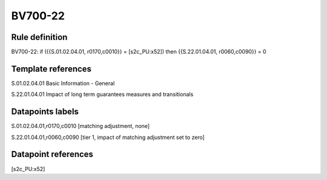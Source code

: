 ========
BV700-22
========

Rule definition
---------------

BV700-22: if ({{S.01.02.04.01, r0170,c0010}} = [s2c_PU:x52]) then {{S.22.01.04.01, r0060,c0090}} = 0


Template references
-------------------

S.01.02.04.01 Basic Information - General

S.22.01.04.01 Impact of long term guarantees measures and transitionals


Datapoints labels
-----------------

S.01.02.04.01,r0170,c0010 [matching adjustment, none]

S.22.01.04.01,r0060,c0090 [tier 1, impact of matching adjustment set to zero]



Datapoint references
--------------------

[s2c_PU:x52]
